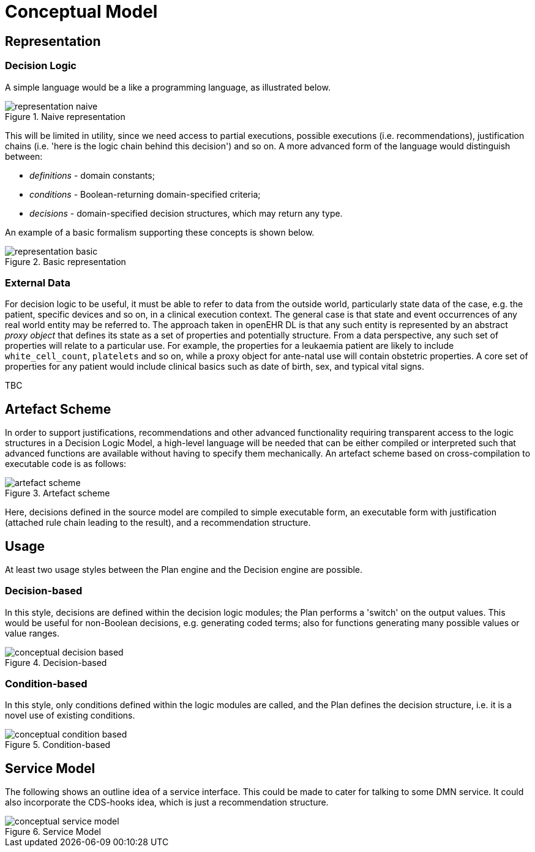= Conceptual Model

== Representation

=== Decision Logic

A simple language would be a like a programming language, as illustrated below.

[.text-center]
.Naive representation
image::{diagrams_uri}/representation_naive.svg[id=representation_naive, align="center"]

This will be limited in utility, since we need access to partial executions, possible executions (i.e. recommendations), justification chains (i.e. 'here is the logic chain behind this decision') and so on. A more advanced form of the language would distinguish between:

* _definitions_ - domain constants;
* _conditions_ - Boolean-returning domain-specified criteria;
* _decisions_ - domain-specified decision structures, which may return any type.

An example of a basic formalism supporting these concepts is shown below.

[.text-center]
.Basic representation
image::{diagrams_uri}/representation_basic.svg[id=representation_basic, align="center"]

=== External Data

For decision logic to be useful, it must be able to refer to data from the outside world, particularly state data of the case, e.g. the patient, specific devices and so on, in a clinical execution context. The general case is that state and event occurrences of any real world entity may be referred to. The approach taken in openEHR DL is that any such entity is represented by an abstract _proxy object_ that defines its state as a set of properties and potentially structure. From a data perspective, any such set of properties will relate to a particular use. For example, the properties for a leukaemia patient are likely to include `white_cell_count`, `platelets` and so on, while a proxy object for ante-natal use will contain obstetric properties. A core set of properties for any patient would include clinical basics such as date of birth, sex, and typical vital signs.

TBC

== Artefact Scheme

In order to support justifications, recommendations and other advanced functionality requiring transparent access to the logic structures in a Decision Logic Model, a high-level language will be needed that can be either compiled or interpreted such that advanced functions are available without having to specify them mechanically. An artefact scheme based on cross-compilation to executable code is as follows:

[.text-center]
.Artefact scheme
image::{diagrams_uri}/artefact_scheme.svg[id=artefact_scheme, align="center"]

Here, decisions defined in the source model are compiled to simple executable form, an executable form with justification (attached rule chain leading to the result), and a recommendation structure.

== Usage

At least two usage styles between the Plan engine and the Decision engine are possible.

=== Decision-based

In this style, decisions are defined within the decision logic modules; the Plan performs a 'switch' on the output values. This would be useful for non-Boolean decisions, e.g. generating coded terms; also for functions generating many possible values or value ranges.

[.text-center]
.Decision-based
image::{diagrams_uri}/conceptual_decision_based.svg[id=conceptual_decision_based, align="center"]

=== Condition-based

In this style, only conditions defined within the logic modules are called, and the Plan defines the decision structure, i.e. it is a novel use of existing conditions.

[.text-center]
.Condition-based
image::{diagrams_uri}/conceptual_condition_based.svg[id=conceptual_condition_based, align="center"]

== Service Model

The following shows an outline idea of a service interface. This could be made to cater for talking to some DMN service. It could also incorporate the CDS-hooks idea, which is just a recommendation structure.

[.text-center]
.Service Model
image::{diagrams_uri}/conceptual_service_model.svg[id=conceptual_service_model, align="center"]
